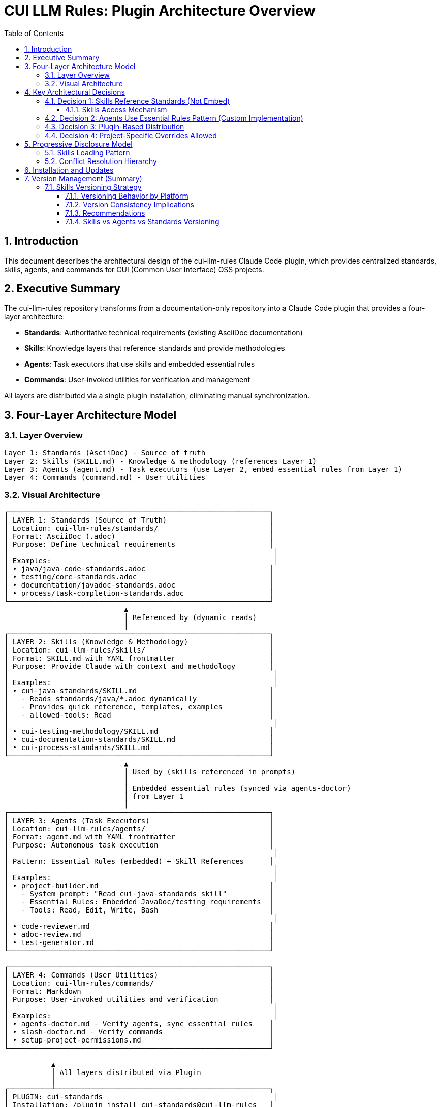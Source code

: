 = CUI LLM Rules: Plugin Architecture Overview
:toc: left
:toclevels: 3
:sectnums:

== Introduction

This document describes the architectural design of the cui-llm-rules Claude Code plugin, which provides centralized standards, skills, agents, and commands for CUI (Common User Interface) OSS projects.

== Executive Summary

The cui-llm-rules repository transforms from a documentation-only repository into a Claude Code plugin that provides a four-layer architecture:

* **Standards**: Authoritative technical requirements (existing AsciiDoc documentation)
* **Skills**: Knowledge layers that reference standards and provide methodologies
* **Agents**: Task executors that use skills and embedded essential rules
* **Commands**: User-invoked utilities for verification and management

All layers are distributed via a single plugin installation, eliminating manual synchronization.

== Four-Layer Architecture Model

=== Layer Overview

----
Layer 1: Standards (AsciiDoc) - Source of truth
Layer 2: Skills (SKILL.md) - Knowledge & methodology (references Layer 1)
Layer 3: Agents (agent.md) - Task executors (use Layer 2, embed essential rules from Layer 1)
Layer 4: Commands (command.md) - User utilities
----

=== Visual Architecture

[source]
----
┌─────────────────────────────────────────────────────────────┐
│ LAYER 1: Standards (Source of Truth)                        │
│ Location: cui-llm-rules/standards/                          │
│ Format: AsciiDoc (.adoc)                                    │
│ Purpose: Define technical requirements                      │
│                                                              │
│ Examples:                                                    │
│ • java/java-code-standards.adoc                             │
│ • testing/core-standards.adoc                               │
│ • documentation/javadoc-standards.adoc                      │
│ • process/task-completion-standards.adoc                    │
└─────────────────────────────────────────────────────────────┘
                            ▲
                            │ Referenced by (dynamic reads)
                            │
┌─────────────────────────────────────────────────────────────┐
│ LAYER 2: Skills (Knowledge & Methodology)                   │
│ Location: cui-llm-rules/skills/                             │
│ Format: SKILL.md with YAML frontmatter                      │
│ Purpose: Provide Claude with context and methodology        │
│                                                              │
│ Examples:                                                    │
│ • cui-java-standards/SKILL.md                               │
│   - Reads standards/java/*.adoc dynamically                 │
│   - Provides quick reference, templates, examples           │
│   - allowed-tools: Read                                     │
│                                                              │
│ • cui-testing-methodology/SKILL.md                          │
│ • cui-documentation-standards/SKILL.md                      │
│ • cui-process-standards/SKILL.md                            │
└─────────────────────────────────────────────────────────────┘
                            ▲
                            │ Used by (skills referenced in prompts)
                            │
                            │ Embedded essential rules (synced via agents-doctor)
                            │ from Layer 1
                            │
┌─────────────────────────────────────────────────────────────┐
│ LAYER 3: Agents (Task Executors)                            │
│ Location: cui-llm-rules/agents/                             │
│ Format: agent.md with YAML frontmatter                      │
│ Purpose: Autonomous task execution                          │
│                                                              │
│ Pattern: Essential Rules (embedded) + Skill References      │
│                                                              │
│ Examples:                                                    │
│ • project-builder.md                                        │
│   - System prompt: "Read cui-java-standards skill"          │
│   - Essential Rules: Embedded JavaDoc/testing requirements  │
│   - Tools: Read, Edit, Write, Bash                          │
│                                                              │
│ • code-reviewer.md                                          │
│ • adoc-review.md                                            │
│ • test-generator.md                                         │
└─────────────────────────────────────────────────────────────┘

┌─────────────────────────────────────────────────────────────┐
│ LAYER 4: Commands (User Utilities)                          │
│ Location: cui-llm-rules/commands/                           │
│ Format: Markdown                                            │
│ Purpose: User-invoked utilities and verification            │
│                                                              │
│ Examples:                                                    │
│ • agents-doctor.md - Verify agents, sync essential rules    │
│ • slash-doctor.md - Verify commands                         │
│ • setup-project-permissions.md                              │
└─────────────────────────────────────────────────────────────┘

           ▲
           │ All layers distributed via Plugin
           │
┌──────────┴──────────────────────────────────────────────────┐
│ PLUGIN: cui-standards                                        │
│ Installation: /plugin install cui-standards@cui-llm-rules   │
│ Updates: /plugin marketplace update cui-llm-rules           │
└─────────────────────────────────────────────────────────────┘
----

== Key Architectural Decisions

=== Decision 1: Skills Reference Standards (Not Embed)

* **Rationale**: Standards are authoritative source, skills provide access layer
* **Implementation**: Skills use Read tool to dynamically fetch from `standards/`
* **Benefit**: No duplication between skills, always current

==== Skills Access Mechanism

[WARNING]
====
**⚠️ PROPOSED MECHANISM - REQUIRES VERIFICATION**

The Claude.ai web and CI/CD access mechanism documented below is an **unverified assumption that could break the core cross-platform architecture if incorrect**.

**Verification Status**: ❌ Not tested

**See**: xref:research-topics.adoc#_1_skills_access_from_claudeai_web[Research Topics § Skills Access from Claude.ai Web] for:

* Test scenarios and acceptance criteria
* Alternative approaches if this assumption fails
* Architectural impact assessment

**Do NOT implement** based on this section alone. Verification must be completed first.
====

**If this mechanism works as proposed**, skills would be accessed dynamically at runtime using the following mechanism:

**When Claude Code is Running:**

1. **Plugin Installation Provides Skills**
   * Skills remain in plugin directory: `~/.claude/plugins/cui-standards/skills/`
   * Claude loads skill metadata (name, description) at startup
   * Full skill content loaded via Read tool when needed
   * Skills use relative paths (`./standards/...`) which resolve against plugin root

2. **Agent References in Synchronized .claude/ Files**
   * Agents synchronized to `.claude/agents/` contain prompts like: "Read cui-java-standards skill"
   * Claude resolves skill name to plugin installation path
   * Reads `~/.claude/plugins/cui-standards/skills/cui-java-standards/SKILL.md`
   * Skill then reads standards files via relative paths

**When Using Claude.ai Web or CI/CD (No Plugin Support) - PROPOSED:**

1. **Agents Are Git-Controlled** ✅ (Verified mechanism)
   * Project has `.claude/agents/` with synchronized agents (committed to git)
   * Agents reference skills by name in their prompts

2. **Skills Must Be Accessible via Repository** ⚠️ (Unverified - see research-topics.adoc)
   * **Public Repository - PROPOSED**: Claude can access via GitHub API/web fetch
     - Repository URL: `https://github.com/cuioss/cui-llm-rules`
     - Skill path: `skills/cui-java-standards/SKILL.md`
     - Standards path: `standards/java/java-code-standards.adoc`

   * **Private/Offline Repository - MECHANISM UNKNOWN**: See xref:research-topics.adoc#_5_private_repository_access[Research Topics § Private Repository Access]
     - **Possible approaches** (all unverified):
       * Clone repository to accessible location
       * Configure path in project `.claude/settings.json` (if this field exists)
       * Reference local clone path in agent prompts
       * Require repository to be public

3. **Resolution Flow**
   ```
   Agent prompt: "Read cui-java-standards skill from https://github.com/cuioss/cui-llm-rules"
   → Claude fetches: https://github.com/cuioss/cui-llm-rules/skills/cui-java-standards/SKILL.md
   → Skill references: ./standards/java/java-code-standards.adoc
   → Claude fetches: https://github.com/cuioss/cui-llm-rules/standards/java/java-code-standards.adoc
   ```

**Critical Requirements (if mechanism works as proposed):**

* **Repository must be public** OR agents must include explicit repository URLs (mechanism unverified)
* **Skills never synchronized** to `.claude/` (to avoid drift) - unless verification fails, see xref:research-topics.adoc#_1_skills_access_from_claudeai_web[alternative approaches]
* **Standards files must be accessible** via same mechanism as skills (unverified)
* **Relative path resolution** must work when Claude fetches from repository root (unverified)

=== Decision 2: Agents Use Essential Rules Pattern (Custom Implementation)

**Overview**: Agents embed core requirements from standards for performance while maintaining skill references for complete information.

* **Important**: This is a **custom pattern**, not a native Claude Code feature
* **Rationale**: Performance (no I/O during execution), autonomy (self-contained during task execution)
* **Trade-off**: Duplication accepted for speed and reliability
* **Mitigation**: Synchronization and drift detection via `/agents-doctor sync` command (custom implementation requiring manual approval)

**Pattern Structure**: Agents contain two knowledge layers:

1. **Essential Rules**: Embedded core requirements (5-15 critical rules per domain)
2. **Skill References**: Prompts that direct Claude to read skills for complete standards

**For complete specification** including implementation details, synchronization workflow, and drift detection mechanisms, see xref:component-specifications.adoc#essential-rules-pattern-custom-implementation[Component Specifications § Essential Rules Pattern].

=== Decision 3: Plugin-Based Distribution

* **Rationale**: Native Claude Code mechanism, no manual copying
* **Implementation**: cui-llm-rules becomes installable plugin
* **Benefit**: Version control, team consistency, automatic updates

=== Decision 4: Project-Specific Overrides Allowed

* **Rationale**: Projects may need specialized skills/agents
* **Implementation**: `.claude/skills/` and `.claude/agents/` override plugin
* **Benefit**: Global defaults + project customization

== Progressive Disclosure Model

=== Skills Loading Pattern

Skills utilize progressive disclosure as validated by research:

. **Startup Phase**: Name + description loaded (30-50 tokens)
. **Context Matching**: Claude determines relevance based on task
. **Dynamic Fetch**: Read tool loads `SKILL.md` and referenced files only when needed

This pattern ensures:

* Low memory footprint at startup
* Current data always (read from source)
* Efficient resource usage

=== Conflict Resolution Hierarchy

Project-level files take precedence over plugin-provided files:

----
Priority: Project .claude/ > User ~/.claude/ > Plugin-provided
----

For nested CLAUDE.md files, the most specific (deepest nested) takes priority.

== Installation and Updates

See xref:plugin-structure.adoc#installation[Plugin Structure § Installation] for complete installation instructions and xref:plugin-structure.adoc#version-management[Plugin Structure § Version Management] for version management details.

== Version Management (Summary)

* **Version Field**: Defined in `.claude-plugin/plugin.json` and `marketplace.json`
* **Git Tags**: Used for version tracking (e.g., `v1.0.0`, `v1.1.0`)
* **Semantic Versioning**: Standard semver format (MAJOR.MINOR.PATCH)
* **Distribution**: Via marketplace refresh
* **Limitation**: No explicit version pinning mechanism in Claude Code (as of research date)

=== Skills Versioning Strategy

**Key principle**: Skills are **always accessed from repository HEAD** (latest version), not pinned to plugin version.

==== Versioning Behavior by Platform

**Claude Code (Plugin Installed)**:

* Skills loaded from: `~/.claude/plugins/cui-standards/skills/` (plugin installation)
* Version: Matches installed plugin version
* Update: When plugin updates (via marketplace refresh)

**Claude.ai Web & CI/CD** (⚠️ mechanism unverified):

* Skills accessed from: Repository URL (e.g., GitHub)
* Version: **Always latest** (HEAD of default branch)
* Update: Automatic (fetches from repository at runtime)
* **Implication**: Web users get latest skills even if plugin version is older

==== Version Consistency Implications

**Scenario**: Plugin v1.0.0 installed, but repository has newer standards

|===
|Platform |Skills Version |Standards Version |Consistent?

|**Claude Code**
|v1.0.0 (from plugin)
|v1.0.0 (via skills)
|✅ Yes

|**Claude.ai Web** (if access works)
|Latest (from repo)
|Latest (from repo)
|✅ Yes

|**Mixed team** (some CLI, some web)
|Mixed (v1.0.0 + latest)
|Mixed
|⚠️ **Inconsistent**
|===

==== Recommendations

**For consistent team experience**:

1. **Keep plugin updated**: Claude Code users should update plugin when standards change
   ```bash
   /plugin marketplace update cui-llm-rules
   ```

2. **Document standards version**: In `standards/README.adoc`, note current version
   ```adoc
   = CUI Standards
   Version: 1.2.0 (matches plugin version)
   Last Updated: 2025-10-22
   ```

3. **Breaking changes**: When standards have breaking changes:
   * Bump plugin MAJOR version
   * Document migration guide
   * Test agents with new standards before release

4. **Accept eventual consistency**: Web users always get latest; CLI users get plugin version. This is acceptable if changes are backward-compatible.

==== Skills vs Agents vs Standards Versioning

[cols="1,2,2"]
|===
|Component |Versioning Strategy |Rationale

|**Standards** (Layer 1)
|Git-tracked, references in skills
|Source of truth, versioned via git

|**Skills** (Layer 2)
|Dynamic fetch, always latest
|Mediates access to standards, should match standards version

|**Agents** (Layer 3)
|Synchronized to project, versioned via git
|Project-specific, may be customized

|**Commands** (Layer 4)
|Synchronized to project, versioned via git
|Project-specific workflows
|===

**Implication**: Skills act as "latest" adapters to standards, while agents can be version-controlled per project.
